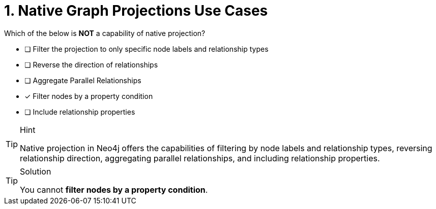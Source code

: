 [.question]
= 1. Native Graph Projections Use Cases

Which of the below is **NOT** a capability of native projection?

* [ ] Filter the projection to only specific node labels and relationship types
* [ ] Reverse the direction of relationships
* [ ] Aggregate Parallel Relationships
* [x] Filter nodes by a property condition
* [ ] Include relationship properties

[TIP,role=hint]
.Hint
====
Native projection in Neo4j offers the capabilities of filtering by node labels and relationship types, reversing relationship direction, aggregating parallel relationships, and including relationship properties.
====

[TIP,role=solution]
.Solution
====
You cannot **filter nodes by a property condition**.
====
